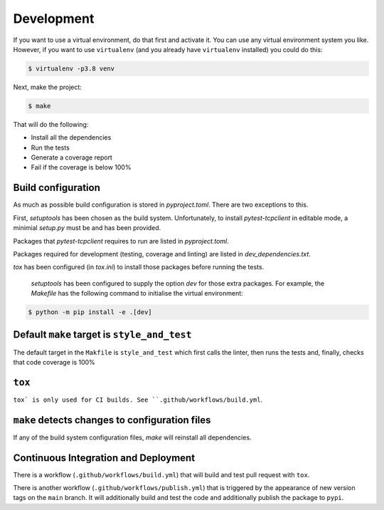 Development
-----------

If you want to use a virtual environment, do that first and activate it. You
can use any virtual environment system you like. However, if you want to use
``virtualenv`` (and you already have ``virtualenv`` installed) you could do this:

.. code-block:: sh

   $ virtualenv -p3.8 venv

Next, make the project:

.. code-block:: sh

    $ make

That will do the following:

- Install all the dependencies
- Run the tests
- Generate a coverage report
- Fail if the coverage is below 100%

Build configuration
+++++++++++++++++++

As much as possible build configuration is stored in `pyproject.toml`. There are two
exceptions to this.

First, `setuptools` has been chosen as the build system. Unfortunately, to install
`pytest-tcpclient` in editable mode, a minimial `setup.py` must be and has been provided.

Packages that `pytest-tcpclient` requires to run are listed in `pyproject.toml`.

Packages required for development (testing, coverage and linting) are listed in
`dev_dependencies.txt`.

`tox` has been configured (in `tox.ini`) to install those packages before running
the tests.

 `setuptools` has been configured to supply the option `dev` for those extra packages.
 For example, the `Makefile` has the following command to initialise the virtual
 environment:

.. code-block:: sh

    $ python -m pip install -e .[dev]

Default ``make`` target is ``style_and_test``
+++++++++++++++++++++++++++++++++++++++++++++

The default target in the ``Makfile`` is ``style_and_test`` which first calls
the linter, then runs the tests and, finally, checks that code coverage is 100%

``tox``
+++++++

``tox` is only used for CI builds. See ``.github/workflows/build.yml``.

``make`` detects changes to configuration files
+++++++++++++++++++++++++++++++++++++++++++++++

If any of the build system configuration files, `make` will reinstall all dependencies.

Continuous Integration and Deployment
+++++++++++++++++++++++++++++++++++++

There is a workflow (``.github/workflows/build.yml``) that will build and test pull
request with ``tox``.

There is another workflow (``.github/workflows/publish.yml``) that is triggered
by the appearance of new version tags on the ``main`` branch. It will
additionally build and test the code and additionally publish the package to
``pypi``.
